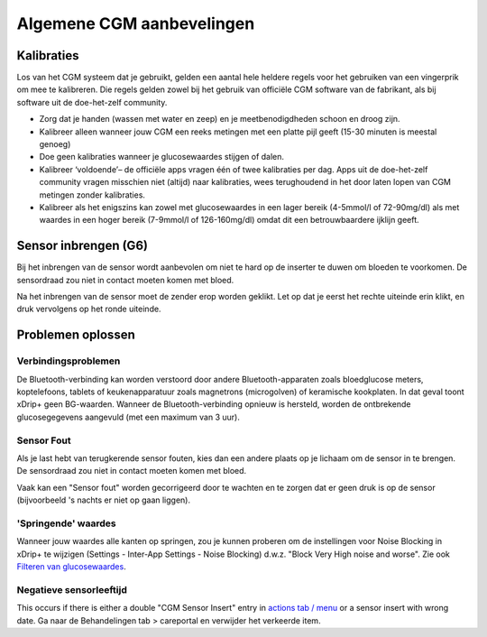 Algemene CGM aanbevelingen
**************************************************

Kalibraties
==================================================

Los van het CGM systeem dat je gebruikt, gelden een aantal hele heldere regels voor het gebruiken van een vingerprik om mee te kalibreren. Die regels gelden zowel bij het gebruik van officiële CGM software van de fabrikant, als bij software uit de doe-het-zelf community. 

* Zorg dat je handen (wassen met water en zeep) en je meetbenodigdheden schoon en droog zijn.
* Kalibreer alleen wanneer jouw CGM een reeks metingen met een platte pijl geeft (15-30 minuten is meestal genoeg)
* Doe geen kalibraties wanneer je glucosewaardes stijgen of dalen. 
* Kalibreer ‘voldoende’– de officiële apps vragen één of twee kalibraties per dag. Apps uit de doe-het-zelf community vragen misschien niet (altijd) naar kalibraties, wees terughoudend in het door laten lopen van CGM metingen zonder kalibraties.
* Kalibreer als het enigszins kan zowel met glucosewaardes in een lager bereik (4-5mmol/l of 72-90mg/dl) als met waardes in een hoger bereik (7-9mmol/l of 126-160mg/dl) omdat dit een betrouwbaardere ijklijn geeft.

Sensor inbrengen (G6)
==================================================

Bij het inbrengen van de sensor wordt aanbevolen om niet te hard op de inserter te duwen om bloeden te voorkomen. De sensordraad zou niet in contact moeten komen met bloed.

Na het inbrengen van de sensor moet de zender erop worden geklikt. Let op dat je eerst het rechte uiteinde erin klikt, en druk vervolgens op het ronde uiteinde.

Problemen oplossen 
==================================================

Verbindingsproblemen
--------------------------------------------------

De Bluetooth-verbinding kan worden verstoord door andere Bluetooth-apparaten zoals bloedglucose meters, koptelefoons, tablets of keukenapparatuur zoals magnetrons (microgolven) of keramische kookplaten. In dat geval toont xDrip+ geen BG-waarden. Wanneer de Bluetooth-verbinding opnieuw is hersteld, worden de ontbrekende glucosegegevens aangevuld (met een maximum van 3 uur).

Sensor Fout
--------------------------------------------------
Als je last hebt van terugkerende sensor fouten, kies dan een andere plaats op je lichaam om de sensor in te brengen. De sensordraad zou niet in contact moeten komen met bloed. 

Vaak kan een "Sensor fout" worden gecorrigeerd door te wachten en te zorgen dat er geen druk is op de sensor (bijvoorbeeld 's nachts er niet op gaan liggen).

'Springende' waardes
--------------------------------------------------
Wanneer jouw waardes alle kanten op springen, zou je kunnen proberen om de instellingen voor Noise Blocking in xDrip+ te wijzigen (Settings - Inter-App Settings - Noise Blocking) d.w.z. "Block Very High noise and worse".  Zie ook `Filteren van glucosewaardes <./Usage/Smoothing-Blood-Glucose-Data-in-xDrip.html>`_.

Negatieve sensorleeftijd
--------------------------------------------------
.. image:: ../images/Troubleshooting_SensorAge.png
  :alt: Negatieve sensorleeftijd

This occurs if there is either a double "CGM Sensor Insert" entry in `actions tab / menu <../Configuration/Config-Builder.html#actions>`_ or a sensor insert with wrong date. Ga naar de Behandelingen tab > careportal en verwijder het verkeerde item.
